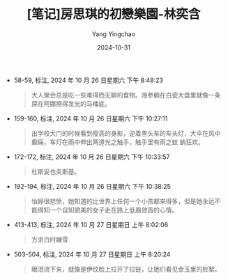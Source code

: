 :PROPERTIES:
:ID:       26edec33-46e9-431d-bae2-8ef2cd63ac8d
:END:
#+TITLE: [笔记]房思琪的初戀樂園-林奕含
#+AUTHOR: Yang Yingchao
#+DATE:   2024-10-31
#+OPTIONS:  ^:nil H:5 num:t toc:2 \n:nil ::t |:t -:t f:t *:t tex:t d:(HIDE) tags:not-in-toc
#+STARTUP:   oddeven lognotestate
#+SEQ_TODO: TODO(t) INPROGRESS(i) WAITING(w@) | DONE(d) CANCELED(c@)
#+LANGUAGE: en
#+TAGS:     noexport(n)
#+EXCLUDE_TAGS: noexport
#+FILETAGS: :fangsiqidech:note:ireader:

- 58-59, 标注, 2024 年 10 月 26 日星期六 下午 8:48:23
  # note_md5: 6aecbcd1a30e56e4bc9a72abe0ef7c31
  #+BEGIN_QUOTE
  大人聚会总是吃一些难得而无聊的食物。海参躺在白瓷大盘里就像一条屎在阿娜擦得发光的马桶底。
  #+END_QUOTE

- 159-160, 标注, 2024 年 10 月 26 日星期六 下午 10:27:11
  # note_md5: 7f8ea0c8a8875cb465b23ac9a0d2b684
  #+BEGIN_QUOTE
  出学校大门的时候看到瘦高的身影，逆着黑头车的车头灯，大伞在风中癫痫，车灯在雨中伸出两道光之触手，触手里有雨之蚊
  蚋狂欢。
  #+END_QUOTE

- 172-172, 标注, 2024 年 10 月 26 日星期六 下午 10:33:57
  # note_md5: e9fc2f3fc90759561098c867c9519e05
  #+BEGIN_QUOTE
  杜斯妥也夫斯基。
  #+END_QUOTE

- 192-194, 标注, 2024 年 10 月 26 日星期六 下午 10:38:25
  # note_md5: 6feea5864bb91407b935db3f5c802f68
  #+BEGIN_QUOTE
  怡婷很悲愤，她知道的比世界上任何一个小孩都来得多，但是她永远不能得知一个自知貌美的女子走在路上低眉敛首的心情。
  #+END_QUOTE

- 413-413, 标注, 2024 年 10 月 27 日星期日 上午 8:02:06
  # note_md5: fa8c415323d643851ea2ae89939a8f50
  #+BEGIN_QUOTE
  方求白时嫌雪
  #+END_QUOTE

- 503-504, 标注, 2024 年 10 月 27 日星期日 上午 8:20:24
  # note_md5: 5c4fde7ef4f9cbdf6f9437f3446db30a
  #+BEGIN_QUOTE
  眼泪流下来，就像是伊纹脸上拉开了拉链，让她们看见金玉里的败絮。
  #+END_QUOTE
